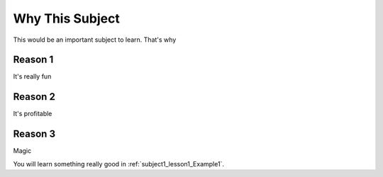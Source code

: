 Why This Subject
================

This would be an important subject to learn. That's why

Reason 1
--------

It's really fun

Reason 2
--------

It's profitable

Reason 3
--------

Magic

You will learn something really good in :ref:`subject1_lesson1_Example1`.